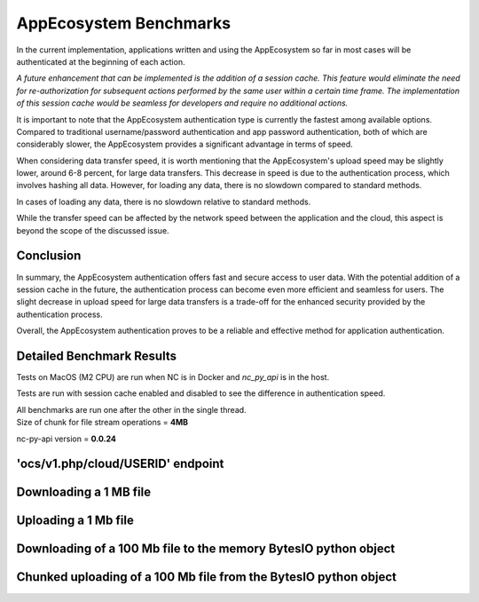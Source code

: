 AppEcosystem Benchmarks
=======================

In the current implementation, applications written and using the AppEcosystem
so far in most cases will be authenticated at the beginning of each action.

*A future enhancement that can be implemented is the addition of a session cache.
This feature would eliminate the need for re-authorization for subsequent actions performed
by the same user within a certain time frame.
The implementation of this session cache would be seamless for developers and require no additional actions.*

It is important to note that the AppEcosystem authentication type is currently the fastest among available options.
Compared to traditional username/password authentication and app password authentication,
both of which are considerably slower, the AppEcosystem provides a significant advantage in terms of speed.

When considering data transfer speed, it is worth mentioning
that the AppEcosystem's upload speed may be slightly lower, around 6-8 percent, for large data transfers.
This decrease in speed is due to the authentication process, which involves hashing all data.
However, for loading any data, there is no slowdown compared to standard methods.

In cases of loading any data, there is no slowdown relative to standard methods.

While the transfer speed can be affected by the network speed between the application and the cloud,
this aspect is beyond the scope of the discussed issue.

Conclusion
----------

In summary, the AppEcosystem authentication offers fast and secure access to user data.
With the potential addition of a session cache in the future, the authentication process can become even more efficient
and seamless for users. The slight decrease in upload speed for large data transfers
is a trade-off for the enhanced security provided by the authentication process.

Overall, the AppEcosystem authentication proves to be a reliable and effective method for application authentication.

.. _appecosystem-bench-results:

Detailed Benchmark Results
--------------------------

Tests on MacOS (M2 CPU) are run when NC is in Docker and `nc_py_api` is in the host.

Tests are run with session cache enabled and disabled to see the difference in authentication speed.

| All benchmarks are run one after the other in the single thread.
| Size of chunk for file stream operations = **4MB**

nc-py-api version = **0.0.24**

'ocs/v1.php/cloud/USERID' endpoint
----------------------------------

.. image:: ../../benchmarks/results/ocs_user_get_details__cache0_iters100__shurik.png

.. image:: ../../benchmarks/results/ocs_user_get_details__cache1_iters100__shurik.png

Downloading a 1 MB file
-----------------------

.. image:: ../../benchmarks/results/dav_download_1mb__cache0_iters30__shurik.png

.. image:: ../../benchmarks/results/dav_download_1mb__cache1_iters30__shurik.png

Uploading a 1 Mb file
---------------------

.. image:: ../../benchmarks/results/dav_upload_1mb__cache0_iters30__shurik.png

.. image:: ../../benchmarks/results/dav_upload_1mb__cache1_iters30__shurik.png

Downloading of a 100 Mb file to the memory BytesIO python object
----------------------------------------------------------------

.. image:: ../../benchmarks/results/dav_download_stream_100mb__cache0_iters10__shurik.png

.. image:: ../../benchmarks/results/dav_download_stream_100mb__cache1_iters10__shurik.png

Chunked uploading of a 100 Mb file from the BytesIO python object
-----------------------------------------------------------------

.. image:: ../../benchmarks/results/dav_upload_stream_100mb__cache0_iters10__shurik.png

.. image:: ../../benchmarks/results/dav_upload_stream_100mb__cache1_iters10__shurik.png
